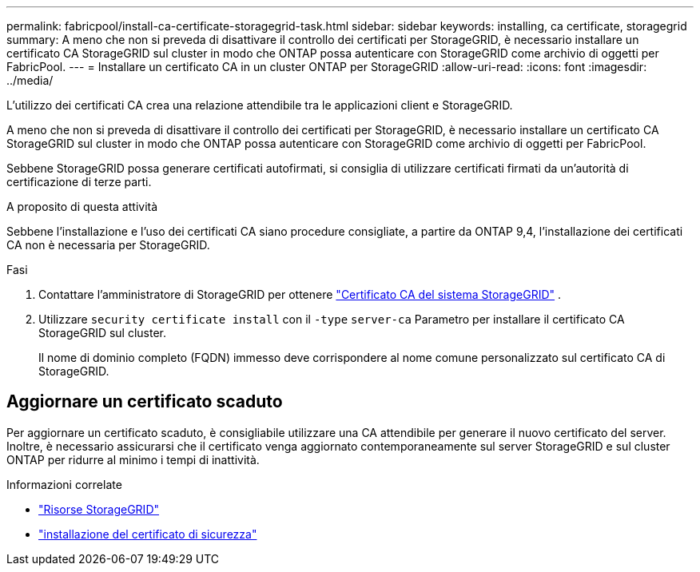 ---
permalink: fabricpool/install-ca-certificate-storagegrid-task.html 
sidebar: sidebar 
keywords: installing, ca certificate, storagegrid 
summary: A meno che non si preveda di disattivare il controllo dei certificati per StorageGRID, è necessario installare un certificato CA StorageGRID sul cluster in modo che ONTAP possa autenticare con StorageGRID come archivio di oggetti per FabricPool. 
---
= Installare un certificato CA in un cluster ONTAP per StorageGRID
:allow-uri-read: 
:icons: font
:imagesdir: ../media/


[role="lead"]
L'utilizzo dei certificati CA crea una relazione attendibile tra le applicazioni client e StorageGRID.

A meno che non si preveda di disattivare il controllo dei certificati per StorageGRID, è necessario installare un certificato CA StorageGRID sul cluster in modo che ONTAP possa autenticare con StorageGRID come archivio di oggetti per FabricPool.

Sebbene StorageGRID possa generare certificati autofirmati, si consiglia di utilizzare certificati firmati da un'autorità di certificazione di terze parti.

.A proposito di questa attività
Sebbene l'installazione e l'uso dei certificati CA siano procedure consigliate, a partire da ONTAP 9,4, l'installazione dei certificati CA non è necessaria per StorageGRID.

.Fasi
. Contattare l'amministratore di StorageGRID per ottenere https://docs.netapp.com/us-en/storagegrid-118/admin/configuring-storagegrid-certificates-for-fabricpool.html["Certificato CA del sistema StorageGRID"^] .
. Utilizzare `security certificate install` con il `-type` `server-ca` Parametro per installare il certificato CA StorageGRID sul cluster.
+
Il nome di dominio completo (FQDN) immesso deve corrispondere al nome comune personalizzato sul certificato CA di StorageGRID.





== Aggiornare un certificato scaduto

Per aggiornare un certificato scaduto, è consigliabile utilizzare una CA attendibile per generare il nuovo certificato del server. Inoltre, è necessario assicurarsi che il certificato venga aggiornato contemporaneamente sul server StorageGRID e sul cluster ONTAP per ridurre al minimo i tempi di inattività.

.Informazioni correlate
* https://docs.netapp.com/us-en/storagegrid-family/["Risorse StorageGRID"^]
* link:https://docs.netapp.com/us-en/ontap-cli/security-certificate-install.html["installazione del certificato di sicurezza"^]

